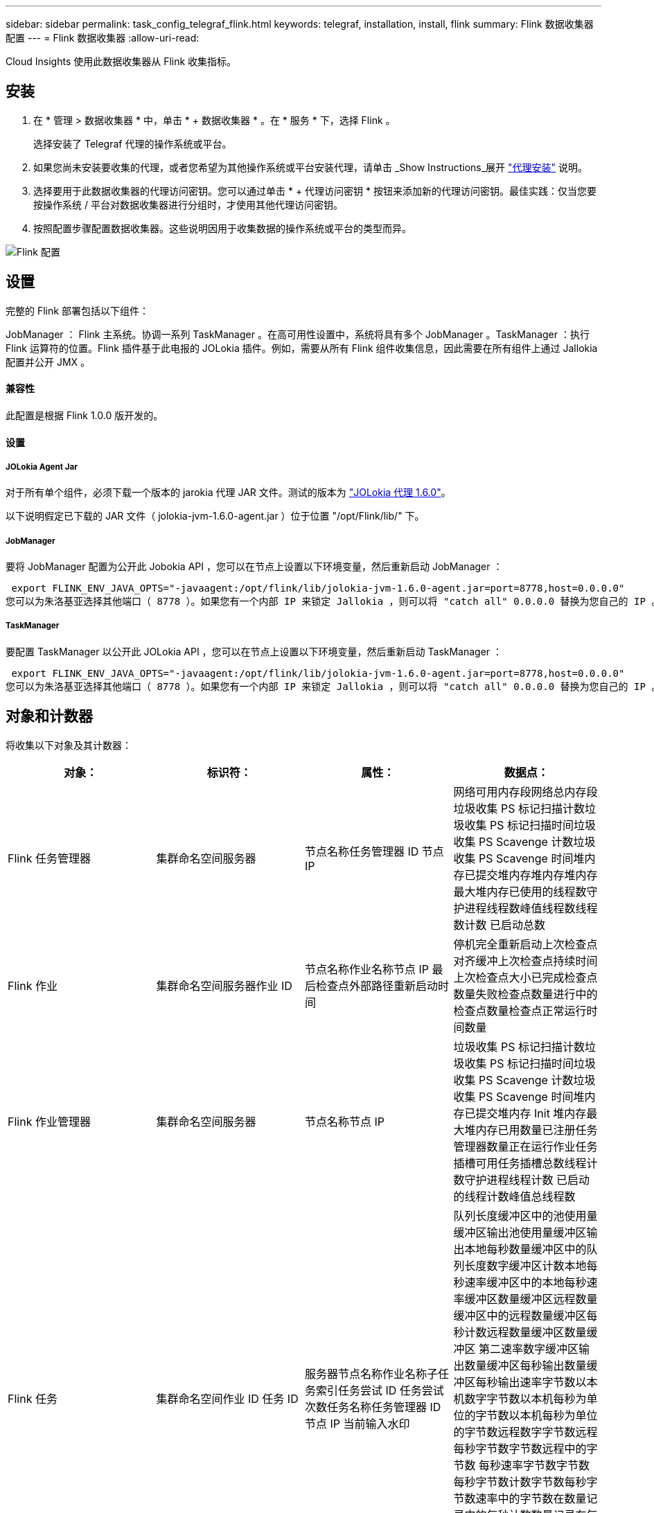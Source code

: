 ---
sidebar: sidebar 
permalink: task_config_telegraf_flink.html 
keywords: telegraf, installation, install, flink 
summary: Flink 数据收集器配置 
---
= Flink 数据收集器
:allow-uri-read: 


[role="lead"]
Cloud Insights 使用此数据收集器从 Flink 收集指标。



== 安装

. 在 * 管理 > 数据收集器 * 中，单击 * + 数据收集器 * 。在 * 服务 * 下，选择 Flink 。
+
选择安装了 Telegraf 代理的操作系统或平台。

. 如果您尚未安装要收集的代理，或者您希望为其他操作系统或平台安装代理，请单击 _Show Instructions_展开 link:task_config_telegraf_agent.html["代理安装"] 说明。
. 选择要用于此数据收集器的代理访问密钥。您可以通过单击 * + 代理访问密钥 * 按钮来添加新的代理访问密钥。最佳实践：仅当您要按操作系统 / 平台对数据收集器进行分组时，才使用其他代理访问密钥。
. 按照配置步骤配置数据收集器。这些说明因用于收集数据的操作系统或平台的类型而异。


image:FlinkDCConfigWindows.png["Flink 配置"]



== 设置

完整的 Flink 部署包括以下组件：

JobManager ： Flink 主系统。协调一系列 TaskManager 。在高可用性设置中，系统将具有多个 JobManager 。TaskManager ：执行 Flink 运算符的位置。Flink 插件基于此电报的 JOLokia 插件。例如，需要从所有 Flink 组件收集信息，因此需要在所有组件上通过 Jallokia 配置并公开 JMX 。



==== 兼容性

此配置是根据 Flink 1.0.0 版开发的。



==== 设置



===== JOLokia Agent Jar

对于所有单个组件，必须下载一个版本的 jarokia 代理 JAR 文件。测试的版本为 link:https://jolokia.org/download.html["JOLokia 代理 1.6.0"]。

以下说明假定已下载的 JAR 文件（ jolokia-jvm-1.6.0-agent.jar ）位于位置 "/opt/Flink/lib/" 下。



===== JobManager

要将 JobManager 配置为公开此 Jobokia API ，您可以在节点上设置以下环境变量，然后重新启动 JobManager ：

 export FLINK_ENV_JAVA_OPTS="-javaagent:/opt/flink/lib/jolokia-jvm-1.6.0-agent.jar=port=8778,host=0.0.0.0"
您可以为朱洛基亚选择其他端口（ 8778 ）。如果您有一个内部 IP 来锁定 Jallokia ，则可以将 "catch all" 0.0.0.0 替换为您自己的 IP 。请注意，此 IP 需要可从电报插件访问。



===== TaskManager

要配置 TaskManager 以公开此 JOLokia API ，您可以在节点上设置以下环境变量，然后重新启动 TaskManager ：

 export FLINK_ENV_JAVA_OPTS="-javaagent:/opt/flink/lib/jolokia-jvm-1.6.0-agent.jar=port=8778,host=0.0.0.0"
您可以为朱洛基亚选择其他端口（ 8778 ）。如果您有一个内部 IP 来锁定 Jallokia ，则可以将 "catch all" 0.0.0.0 替换为您自己的 IP 。请注意，此 IP 需要可从电报插件访问。



== 对象和计数器

将收集以下对象及其计数器：

[cols="<.<,<.<,<.<,<.<"]
|===
| 对象： | 标识符： | 属性： | 数据点： 


| Flink 任务管理器 | 集群命名空间服务器 | 节点名称任务管理器 ID 节点 IP | 网络可用内存段网络总内存段垃圾收集 PS 标记扫描计数垃圾收集 PS 标记扫描时间垃圾收集 PS Scavenge 计数垃圾收集 PS Scavenge 时间堆内存已提交堆内存堆内存堆内存最大堆内存已使用的线程数守护进程线程数峰值线程数线程数计数 已启动总数 


| Flink 作业 | 集群命名空间服务器作业 ID | 节点名称作业名称节点 IP 最后检查点外部路径重新启动时间 | 停机完全重新启动上次检查点对齐缓冲上次检查点持续时间上次检查点大小已完成检查点数量失败检查点数量进行中的检查点数量检查点正常运行时间数量 


| Flink 作业管理器 | 集群命名空间服务器 | 节点名称节点 IP | 垃圾收集 PS 标记扫描计数垃圾收集 PS 标记扫描时间垃圾收集 PS Scavenge 计数垃圾收集 PS Scavenge 时间堆内存已提交堆内存 Init 堆内存最大堆内存已用数量已注册任务管理器数量正在运行作业任务插槽可用任务插槽总数线程计数守护进程线程计数 已启动的线程计数峰值总线程数 


| Flink 任务 | 集群命名空间作业 ID 任务 ID | 服务器节点名称作业名称子任务索引任务尝试 ID 任务尝试次数任务名称任务管理器 ID 节点 IP 当前输入水印 | 队列长度缓冲区中的池使用量缓冲区输出池使用量缓冲区输出本地每秒数量缓冲区中的队列长度数字缓冲区计数本地每秒速率缓冲区中的本地每秒速率缓冲区数量缓冲区远程数量缓冲区中的远程数量缓冲区每秒计数远程数量缓冲区数量缓冲区 第二速率数字缓冲区输出数量缓冲区每秒输出数量缓冲区每秒输出速率字节数以本机数字字节数以本机每秒为单位的字节数以本机每秒为单位的字节数远程数字字节数远程每秒字节数字节数远程中的字节数 每秒速率字节数字节数每秒字节数计数字节数每秒字节数速率中的字节数在数量记录中的每秒计数数量记录在每秒速率中的记录数量记录输出每秒的记录数量在数量中的记录每秒计数的字节数在每秒的速率中的记录数量 


| Flink 任务操作员 | 集群命名空间作业 ID 操作员 ID 任务 ID | 服务器节点名称作业名称操作员名称子任务索引任务尝试 ID 任务尝试次数任务名称任务管理器 ID 节点 IP | 当前输入水印当前输出水印数量记录在数量记录中每秒记录数记录每秒数量记录每秒比率数记录输出数量记录每秒注销数量记录每秒注销数量记录每秒比率数延迟记录已丢弃已分配分区字节数已消耗比率提交延迟平均提交延迟 最大提交速率提交失败提交成功连接关闭速率连接计数连接创建速率计数提取延迟平均提取延迟最大提取速率提取大小平均提取大小最大提取节流时间平均提取节流时间最大检测信号速率传入字节速率 IO 比率 IO 时间平均 IO 时间（ ns ） IO 等待比率 IO 等待时间平均（ ns ）加入速率加入时间平均上次检测信号前网络 IO 速率传出字节速率记录已用速率记录滞后每个请求的最大记录平均请求速率请求大小请求大小最大响应速率选择速率同步速率同步时间平均检测信号响应 时间最长加入时间最长同步时间最长 
|===


== 故障排除

可以从找到追加信息 link:concept_requesting_support.html["支持"] 页面。
